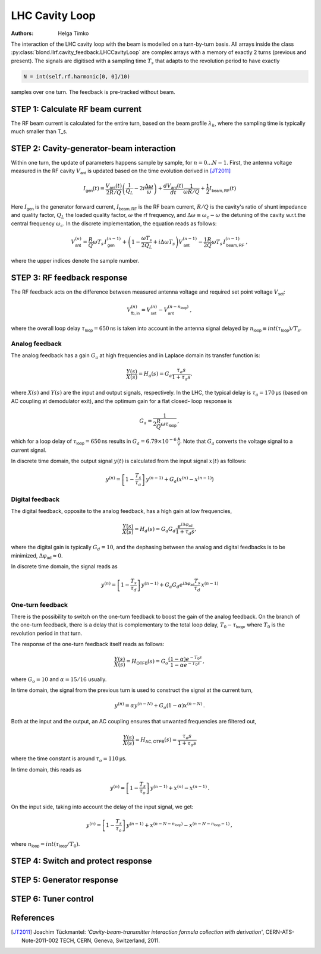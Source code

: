 LHC Cavity Loop
^^^^^^^^^^^^^^^
:Authors: **Helga Timko**

.. image:: ACS_cavity_loop.png
    :align: right
    :width: 960
    :height: 640

The interaction of the LHC cavity loop with the beam is modelled on a turn-by-turn basis. All arrays inside the class
:py:class:`blond.llrf.cavity_feedback.LHCCavityLoop` are complex arrays with a memory of exactly 2 turns (previous and
present). The signals are digitised with a sampling time :math:`T_s` that adapts to the revolution period to have
exactly

.. code-block:: python

    N = int(self.rf.harmonic[0, 0]/10)

samples over one turn. The feedback is pre-tracked without beam.


STEP 1: Calculate RF beam current
---------------------------------

The RF beam current is calculated for the entire turn, based on the beam profile :math:`\lambda_k`, where the
sampling time is typically much smaller than T_s.


STEP 2: Cavity-generator-beam interaction
-----------------------------------------

Within one turn, the update of parameters happens sample by sample, for :math:`n = 0...N-1`. First, the antenna voltage
measured in the RF cavity :math:`V_{\mathsf{ant}}` is updated based on the time evolution derived in [JT2011]_

.. math::

    I_{\mathsf{gen}}(t) = \frac{V_{\mathsf{ant}}(t)}{2 R/Q} \left( \frac{1}{Q_L} - 2 i \frac{\Delta \omega}{\omega} \right)
    + \frac{d V_{\mathsf{ant}}(t)}{dt} \frac{1}{\omega R/Q} + \frac{1}{2} I_{\mathsf{beam,RF}}(t)

Here :math:`I_{\mathsf{gen}}` is the generator forward current, :math:`I_{\mathsf{beam,RF}}` is the RF beam current,
:math:`R/Q` is the cavity's ratio of shunt impedance and quality factor, :math:`Q_L` the loaded quality factor,
:math:`\omega` the rf frequency, and :math:`\Delta \omega \equiv \omega_c - \omega` the detuning of the cavity w.r.t.\
the central frequency :math:`\omega_c`. In the discrete implementation, the equation reads as follows:

.. math::

    V_{\mathsf{ant}}^{(n)} = \frac{R}{Q} \omega T_s \, I_{\mathsf{gen}}^{(n-1)} + \left( 1 - \frac{\omega T_s}{2 Q_L} +
    i \Delta \omega T_s \right) V_{\mathsf{ant}}^{(n-1)} - \frac{1}{2} \frac{R}{Q} \omega T_s \, I_{\mathsf{beam,RF}}^{(n-1)} \, ,

where the upper indices denote the sample number.


STEP 3: RF feedback response
----------------------------

The RF feedback acts on the difference between measured antenna voltage and required set point voltage
:math:`V_{\mathsf{set}}`:

.. math::

    V_{\mathsf{fb,in}}^{(n)} = V_{\mathsf{set}}^{(n)} - V_{\mathsf{ant}}^{(n - n_{\mathsf{loop}})} \, ,

where the overall loop delay :math:`\tau_{\mathsf{loop}}=650 \mathsf{ns}` is taken into account in the antenna signal
delayed by :math:`n_{\mathsf{loop}} \equiv int(\tau_{\mathsf{loop}})/T_s`.

Analog feedback
~~~~~~~~~~~~~~~

The analog feedback has a gain :math:`G_a` at high frequencies and in Laplace domain its transfer function is:

.. math::

    \frac{Y(s)}{X(s)} = H_a(s) = G_a \frac{\tau_a s}{1 + \tau_a s} ,

where :math:`X(s)` and :math:`Y(s)` are the input and output signals, respectively. In the LHC, the typical delay is
:math:`\tau_a = 170 \mathsf{\mu s}` (based on AC coupling at demodulator exit), and the optimum gain for a flat closed-
loop response is

.. math::

    G_a = \frac{1}{2\frac{R}{Q} \omega \tau_{\mathsf{loop}}} \, ,

which for a loop delay of :math:`\tau_{\mathsf{loop}} = 650 \mathsf{ns}` results in :math:`G_a = 6.79 \times 10^{-6}
\mathsf{\frac{A}{V}}`. Note that :math:`G_a` converts the voltage signal to a current signal.

In discrete time domain, the output signal :math:`y(t)` is calculated from the input signal :math:`x(t)` as follows:

.. math::

    y^{(n)} = \left[ 1 - \frac{T_s}{\tau_a} \right] \, y^{(n-1)} + G_a(x^{(n)} - x^{(n-1)})


Digital feedback
~~~~~~~~~~~~~~~~

The digital feedback, opposite to the analog feedback, has a high gain at low frequencies,

.. math::

    \frac{Y(s)}{X(s)} = H_d(s) = G_a G_d \frac{e^{i \Delta \varphi_{\mathsf{ad}}}}{1 + \tau_d s} ,

where the digital gain is typically :math:`G_d=10`, and the dephasing between the analog and digital feedbacks is to be
minimized, :math:`\Delta \varphi_{\mathsf{ad}} \approx 0`.

In discrete time domain, the signal reads as

.. math::

    y^{(n)} = \left[ 1 - \frac{T_s}{\tau_d} \right] \, y^{(n-1)} + G_a G_d e^{i \Delta \varphi_{\mathsf{ad}}}
    \frac{T_s}{\tau_d} \, x^{(n-1)}


One-turn feedback
~~~~~~~~~~~~~~~~~

There is the possibility to switch on the one-turn feedback to boost the gain of the analog feedback. On the branch of
the one-turn feedback, there is a delay that is complementary to the total loop delay,
:math:`T_0 - \tau_{\mathsf{loop}}`, where :math:`T_0` is the revolution period in that turn.

The response of the one-turn feedback itself reads as follows:

.. math::

    \frac{Y(s)}{X(s)} = H_{\mathsf{OTFB}}(s) = G_o \frac{(1 - \alpha) e^{-T_0s}}{1 - \alpha e^{-T_0s}} \, ,

where :math:`G_o = 10` and :math:`\alpha=15/16` usually.

In time domain, the signal from the previous turn is used to construct the signal at the current turn,

.. math::

    y^{(n)} = \alpha y^{(n - N)} + G_o (1 - \alpha) x^{(n - N)} \, .

Both at the input and the output, an AC coupling ensures that unwanted frequencies are filtered out,

.. math::

    \frac{Y(s)}{X(s)} = H_{\mathsf{AC,OTFB}}(s) = \frac{\tau_o s}{1 + \tau_o s}

where the time constant is around :math:`\tau_o=110 \mathsf{\mu s}`.

In time domain, this reads as

.. math::

    y^{(n)} = \left[ 1 - \frac{T_s}{\tau_o} \right] \, y^{(n - 1)} + x^{(n)} - x^{(n - 1)} \, .

On the input side, taking into account the delay of the input signal, we get:

.. math::

    y^{(n)} = \left[ 1 - \frac{T_s}{\tau_o} \right] \, y^{(n - 1)} + x^{(n - N - n_{\mathsf{loop}})} -
    x^{(n - N - n_{\mathsf{loop}} - 1)}\, ,

where :math:`n_{\mathsf{loop}} = int(\tau_{\mathsf{loop}}/T_0)`.



STEP 4: Switch and protect response
-----------------------------------

STEP 5: Generator response
--------------------------

STEP 6: Tuner control
---------------------



References
----------

.. [JT2011] Joachim Tückmantel: *'Cavity-beam-transmitter interaction formula collection with derivation'*,
    CERN-ATS-Note-2011-002 TECH, CERN, Geneva, Switzerland, 2011.
